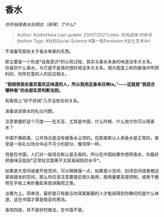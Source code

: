 * 香水
  :PROPERTIES:
  :CUSTOM_ID: 香水
  :END:

/你开始用香水后明白（获得）了什么?/

#+BEGIN_QUOTE
  Author: #JohnHexa Last update: /23/07/2021/ Links: [[时尚品味]]
  [[时尚与fashion]] Tags: #社科Social-Science #第一性Feminism
  #文化艺术Art
#+END_QUOTE

不准备写那些关于香水审美的东西。

那主要是一个形成*自我意识*的认知过程，其实与香水本身的味道没多大关系。你喜欢什么香水，与它是不是真的很好闻没多大关系。很大程度上和你脑海中所预料的、你所在意的人的反应相关。

*“我相信我会喜欢喜欢这味道的人，所以我用这香来召唤ta。”------这就是“我适合哪种香”的全部实质判断法则。*

和客观上“好不好闻”几乎没有任何关系。

准备说说香水的礼仪问题。

注意掌握好这个尺度------在东亚，尤其是中国，什么时候、什么地方你可以用香水？

中国不像欧美，公共场合是没有被香水占领的。在欧美默认人用香水是正常的，甚至是一些礼仪场合中必不可少的部分，像领带一样。

但是在中国，人们对一般场合默认是无香的。所以在中国如果你想用香水，你最好把香味压低到*正常社交距离不太容易闻到的水平*。

如果是大空间或者开放空间，可以稍微强一点，如果是小空间、封闭空间或者被迫紧挨就坐的空间，那么你应该注意要提前很久施用，施用量要高度控制，或者干脆喷在手帕上再折叠起来放进胸兜之类。

淡雅为上。简单说，最好是只有能与你耳鬓厮磨的人才能闻得到你确切的是什么味道，这在中国才算是稳妥的用法。

香惊四座，并不是好的做法，在中国不是。
